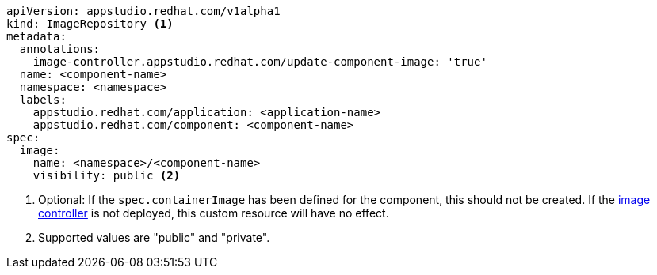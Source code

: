 [source,yaml]
----
apiVersion: appstudio.redhat.com/v1alpha1
kind: ImageRepository <.>
metadata:
  annotations:
    image-controller.appstudio.redhat.com/update-component-image: 'true'
  name: <component-name>
  namespace: <namespace>
  labels:
    appstudio.redhat.com/application: <application-name>
    appstudio.redhat.com/component: <component-name>
spec:
  image:
    name: <namespace>/<component-name>
    visibility: public <.>
----
<.> Optional: If the `spec.containerImage` has been defined for the component, this should not be created. If the xref:installing:enabling-builds.adoc#enable-image-controller[image controller] is not deployed, this custom resource will have no effect.
<.> Supported values are "public" and "private".